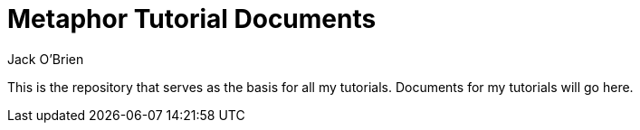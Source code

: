 = Metaphor Tutorial Documents
:author: Jack O'Brien
:imagesdir: images
:icons: font
:toc:
:experimental:

This is the repository that serves as the basis for all my tutorials. Documents for my tutorials will go here.